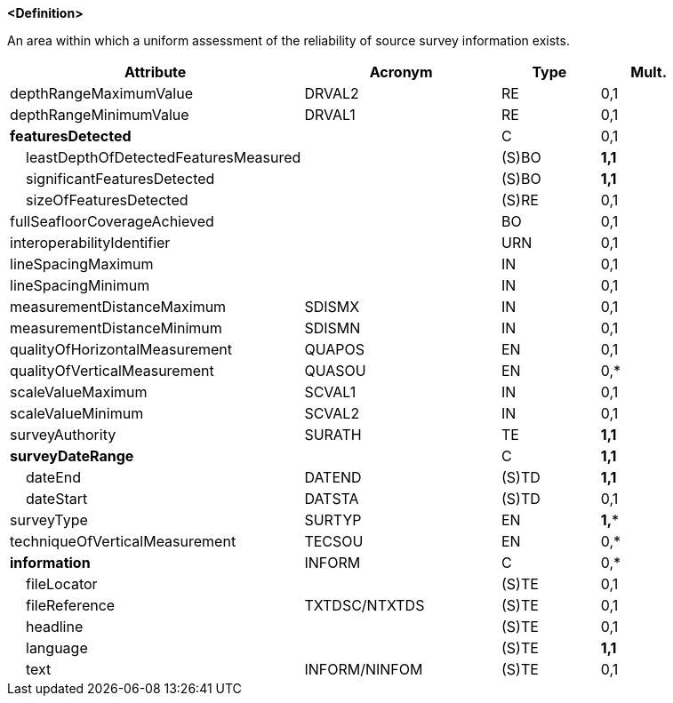 **<Definition>**

An area within which a uniform assessment of the reliability of source survey information exists.

[cols="3,2,1,1", options="header"]
|===
|Attribute |Acronym |Type |Mult.

|depthRangeMaximumValue|DRVAL2|RE|0,1
|depthRangeMinimumValue|DRVAL1|RE|0,1
|**featuresDetected**||C|0,1
|    leastDepthOfDetectedFeaturesMeasured||(S)BO|**1,1**
|    significantFeaturesDetected||(S)BO|**1,1**
|    sizeOfFeaturesDetected||(S)RE|0,1
|fullSeafloorCoverageAchieved||BO|0,1
|interoperabilityIdentifier||URN|0,1
|lineSpacingMaximum||IN|0,1
|lineSpacingMinimum||IN|0,1
|measurementDistanceMaximum|SDISMX|IN|0,1
|measurementDistanceMinimum|SDISMN|IN|0,1
|qualityOfHorizontalMeasurement|QUAPOS|EN|0,1
|qualityOfVerticalMeasurement|QUASOU|EN|0,*
|scaleValueMaximum|SCVAL1|IN|0,1
|scaleValueMinimum|SCVAL2|IN|0,1
|surveyAuthority|SURATH|TE|**1,1**
|**surveyDateRange**||C|**1,1**
|    dateEnd|DATEND|(S)TD|**1,1**
|    dateStart|DATSTA|(S)TD|0,1
|surveyType|SURTYP|EN|**1,***
|techniqueOfVerticalMeasurement|TECSOU|EN|0,*
|**information**|INFORM|C|0,*
|    fileLocator||(S)TE|0,1
|    fileReference|TXTDSC/NTXTDS|(S)TE|0,1
|    headline||(S)TE|0,1
|    language||(S)TE|**1,1**
|    text|INFORM/NINFOM|(S)TE|0,1
|===

// include::../features_rules/QualityOfSurvey_rules.adoc[tag=QualityOfSurvey]
